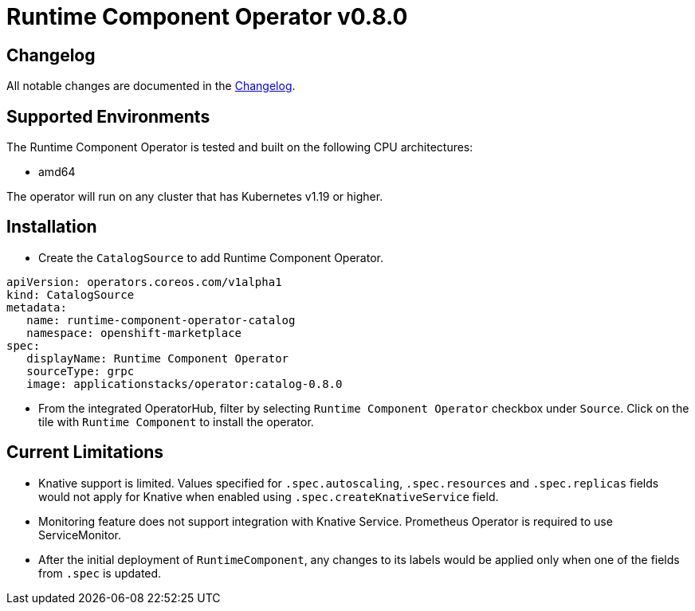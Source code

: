 = Runtime Component Operator v0.8.0

== Changelog

All notable changes are documented in the link:++https://github.com/application-stacks/runtime-component-operator/blob/main/CHANGELOG.md#080++[Changelog].

== Supported Environments

The Runtime Component Operator is tested and built on the following CPU architectures:

* amd64

The operator will run on any cluster that has Kubernetes v1.19 or higher.

== Installation

* Create the `CatalogSource` to add Runtime Component Operator.

[source,yaml]
----
apiVersion: operators.coreos.com/v1alpha1
kind: CatalogSource
metadata:
   name: runtime-component-operator-catalog
   namespace: openshift-marketplace
spec:
   displayName: Runtime Component Operator
   sourceType: grpc
   image: applicationstacks/operator:catalog-0.8.0
----

* From the integrated OperatorHub, filter by selecting `Runtime Component Operator` checkbox under `Source`. Click on the tile with `Runtime Component` to install the operator.

== Current Limitations

* Knative support is limited. Values specified for `.spec.autoscaling`, `.spec.resources` and `.spec.replicas` fields would not apply for Knative when enabled using `.spec.createKnativeService` field.
* Monitoring feature does not support integration with Knative Service. Prometheus Operator is required to use ServiceMonitor.
* After the initial deployment of `RuntimeComponent`, any changes to its labels would be applied only when one of the fields from `.spec` is updated.